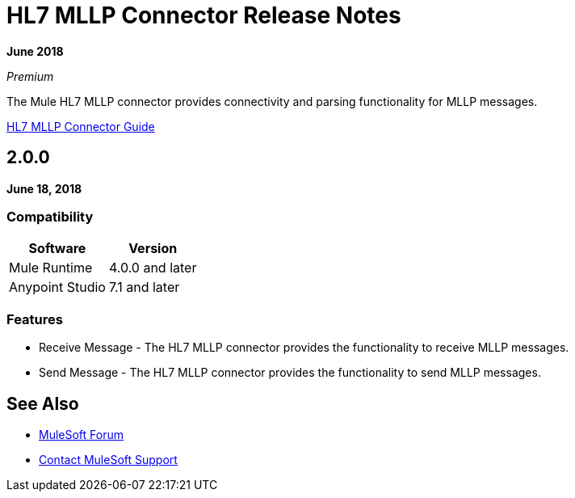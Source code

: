 = HL7 MLLP Connector Release Notes

*June 2018*

_Premium_

The Mule HL7 MLLP connector provides connectivity and parsing functionality for MLLP messages.

link:/connectors/hl7-mllp-connector[HL7 MLLP Connector Guide]

== 2.0.0

*June 18, 2018*

=== Compatibility

[%header%autowidth.spread]	
|===
|Software |Version
|Mule Runtime |4.0.0 and later
|Anypoint Studio |7.1 and later
|===

=== Features

* Receive Message - The HL7 MLLP connector provides the functionality to receive MLLP messages.
* Send Message - The HL7 MLLP connector provides the functionality to send MLLP messages.

== See Also

* https://forums.mulesoft.com[MuleSoft Forum]
* https://support.mulesoft.com[Contact MuleSoft Support]
